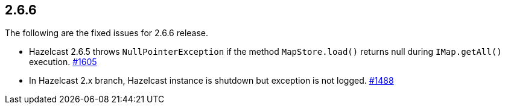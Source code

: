 
== 2.6.6

The following are the fixed issues for 2.6.6 release.

* Hazelcast 2.6.5 throws `NullPointerException` if the method
`MapStore.load()` returns null during `IMap.getAll()` execution. https://github.com/hazelcast/hazelcast/issues/1605[#1605]
* In Hazelcast 2.x branch, Hazelcast instance is shutdown but exception
is not logged. https://github.com/hazelcast/hazelcast/issues/1488[#1488]
